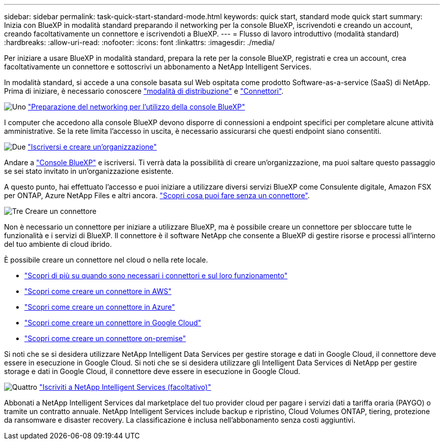 ---
sidebar: sidebar 
permalink: task-quick-start-standard-mode.html 
keywords: quick start, standard mode quick start 
summary: Inizia con BlueXP in modalità standard preparando il networking per la console BlueXP, iscrivendoti e creando un account, creando facoltativamente un connettore e iscrivendoti a BlueXP. 
---
= Flusso di lavoro introduttivo (modalità standard)
:hardbreaks:
:allow-uri-read: 
:nofooter: 
:icons: font
:linkattrs: 
:imagesdir: ./media/


[role="lead"]
Per iniziare a usare BlueXP in modalità standard, prepara la rete per la console BlueXP, registrati e crea un account, crea facoltativamente un connettore e sottoscrivi un abbonamento a NetApp Intelligent Services.

In modalità standard, si accede a una console basata sul Web ospitata come prodotto Software-as-a-service (SaaS) di NetApp. Prima di iniziare, è necessario conoscere link:concept-modes.html["modalità di distribuzione"] e link:concept-connectors.html["Connettori"].

.image:https://raw.githubusercontent.com/NetAppDocs/common/main/media/number-1.png["Uno"] link:reference-networking-saas-console.html["Preparazione del networking per l'utilizzo della console BlueXP"]
[role="quick-margin-para"]
I computer che accedono alla console BlueXP devono disporre di connessioni a endpoint specifici per completare alcune attività amministrative. Se la rete limita l'accesso in uscita, è necessario assicurarsi che questi endpoint siano consentiti.

.image:https://raw.githubusercontent.com/NetAppDocs/common/main/media/number-2.png["Due"] link:task-sign-up-saas.html["Iscriversi e creare un'organizzazione"]
[role="quick-margin-para"]
Andare a https://console.bluexp.netapp.com["Console BlueXP"^] e iscriversi. Ti verrà data la possibilità di creare un'organizzazione, ma puoi saltare questo passaggio se sei stato invitato in un'organizzazione esistente.

[role="quick-margin-para"]
A questo punto, hai effettuato l'accesso e puoi iniziare a utilizzare diversi servizi BlueXP come Consulente digitale, Amazon FSX per ONTAP, Azure NetApp Files e altri ancora. link:concept-connectors.html["Scopri cosa puoi fare senza un connettore"].

.image:https://raw.githubusercontent.com/NetAppDocs/common/main/media/number-3.png["Tre"] Creare un connettore
[role="quick-margin-para"]
Non è necessario un connettore per iniziare a utilizzare BlueXP, ma è possibile creare un connettore per sbloccare tutte le funzionalità e i servizi di BlueXP. Il connettore è il software NetApp che consente a BlueXP di gestire risorse e processi all'interno del tuo ambiente di cloud ibrido.

[role="quick-margin-para"]
È possibile creare un connettore nel cloud o nella rete locale.

[role="quick-margin-list"]
* link:concept-connectors.html["Scopri di più su quando sono necessari i connettori e sul loro funzionamento"]
* link:concept-install-options-aws.html["Scopri come creare un connettore in AWS"]
* link:concept-install-options-azure.html["Scopri come creare un connettore in Azure"]
* link:concept-install-options-google.html["Scopri come creare un connettore in Google Cloud"]
* link:task-install-connector-on-prem.html["Scopri come creare un connettore on-premise"]


[role="quick-margin-para"]
Si noti che se si desidera utilizzare NetApp Intelligent Data Services per gestire storage e dati in Google Cloud, il connettore deve essere in esecuzione in Google Cloud. Si noti che se si desidera utilizzare gli Intelligent Data Services di NetApp per gestire storage e dati in Google Cloud, il connettore deve essere in esecuzione in Google Cloud.

.image:https://raw.githubusercontent.com/NetAppDocs/common/main/media/number-4.png["Quattro"] link:task-subscribe-standard-mode.html["Iscriviti a NetApp Intelligent Services (facoltativo)"]
[role="quick-margin-para"]
Abbonati a NetApp Intelligent Services dal marketplace del tuo provider cloud per pagare i servizi dati a tariffa oraria (PAYGO) o tramite un contratto annuale. NetApp Intelligent Services include backup e ripristino, Cloud Volumes ONTAP, tiering, protezione da ransomware e disaster recovery. La classificazione è inclusa nell'abbonamento senza costi aggiuntivi.
